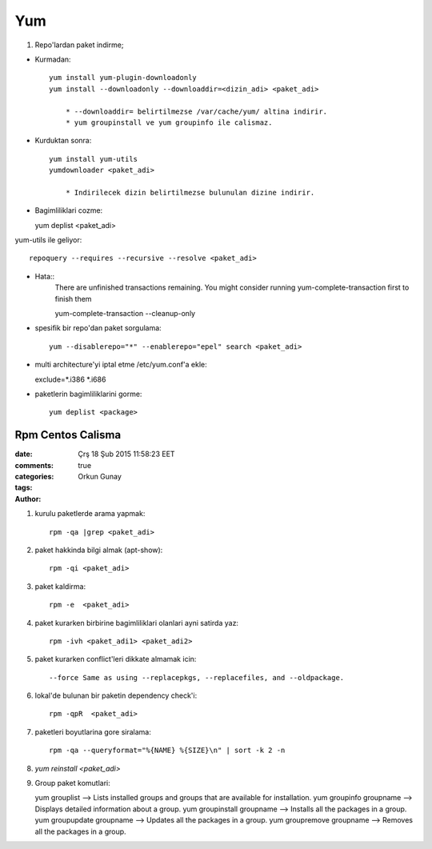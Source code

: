 Yum
===

1. Repo'lardan paket indirme;

* Kurmadan::

    yum install yum-plugin-downloadonly
    yum install --downloadonly --downloaddir=<dizin_adi> <paket_adi>

        * --downloaddir= belirtilmezse /var/cache/yum/ altina indirir.
        * yum groupinstall ve yum groupinfo ile calismaz.

*  Kurduktan sonra::

    yum install yum-utils
    yumdownloader <paket_adi>

        * Indirilecek dizin belirtilmezse bulunulan dizine indirir.
        
* Bagimliliklari cozme::

  yum deplist <paket_adi>

yum-utils ile geliyor::

   repoquery --requires --recursive --resolve <paket_adi>

* Hata::
    There are unfinished transactions remaining. You might consider running
    yum-complete-transaction first to finish them

    yum-complete-transaction --cleanup-only

* spesifik bir repo'dan paket sorgulama::

    yum --disablerepo="*" --enablerepo="epel" search <paket_adi>

* multi architecture'yi iptal etme /etc/yum.conf'a ekle::

  exclude=*.i386 *.i686

* paketlerin bagimliliklarini gorme::

    yum deplist <package>

=================
Rpm Centos Calisma
=================

:date: Çrş 18 Şub 2015 11:58:23 EET
:comments: true
:categories: 
:tags: 
:Author: Orkun Gunay


#. kurulu paketlerde arama yapmak::

    rpm -qa |grep <paket_adi>

#. paket hakkinda bilgi almak (apt-show)::

    rpm -qi <paket_adi>

#. paket kaldirma::

    rpm -e  <paket_adi>

#. paket kurarken birbirine bagimliliklari olanlari ayni satirda yaz::

    rpm -ivh <paket_adi1> <paket_adi2>

#. paket kurarken conflict'leri dikkate almamak icin::

    --force Same as using --replacepkgs, --replacefiles, and --oldpackage.

#. lokal'de bulunan bir paketin dependency check'i::

    rpm -qpR  <paket_adi>

#. paketleri boyutlarina gore siralama::

    rpm -qa --queryformat="%{NAME} %{SIZE}\n" | sort -k 2 -n

#. `yum reinstall <paket_adi>`

#. Group paket komutlari::

   yum grouplist --> Lists installed groups and groups that are available for installation.
   yum groupinfo groupname --> Displays detailed information about a group.
   yum groupinstall groupname  --> Installs all the packages in a group.
   yum groupupdate groupname  --> Updates all the packages in a group.
   yum groupremove groupname --> Removes all the packages in a group.
